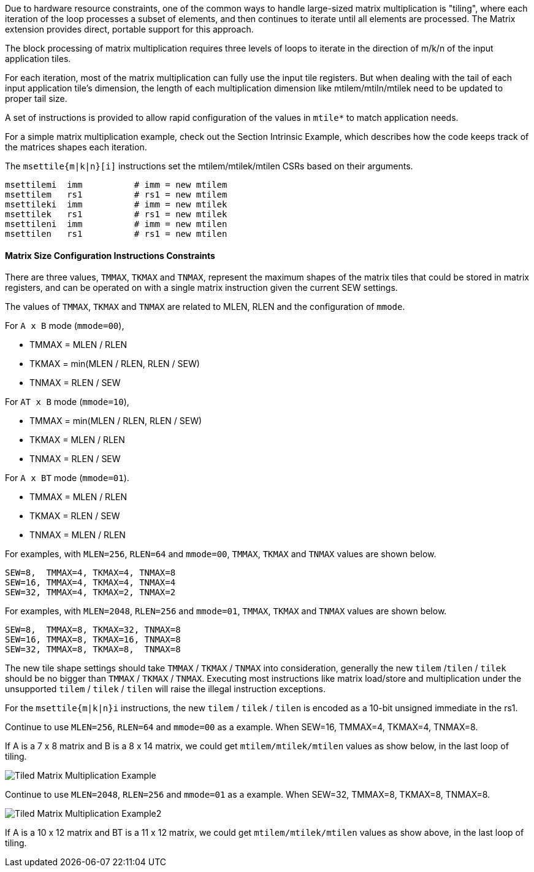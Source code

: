 Due to hardware resource constraints, one of the common ways to handle large-sized matrix multiplication is "tiling", where each iteration of the loop processes a subset of elements, and then continues to iterate until all elements are processed. The Matrix extension provides direct, portable support for this approach.

The block processing of matrix multiplication requires three levels of loops to iterate in the direction of m/k/n of the input application tiles.

For each iteration, most of the matrix multiplication can fully use the input tile registers. But when dealing with the tail of each input application tile's dimension, the length of each multiplication dimension like mtilem/mtiln/mtilek need to be updated to proper tail size.  

//A set of instructions is provided to allow rapid configuration of the values in `mtile*` and `mtype` to match application needs. 

A set of instructions is provided to allow rapid configuration of the values in `mtile*` to match application needs. 

For a simple matrix multiplication example, check out the Section Intrinsic Example, which describes how the code keeps track of the matrices shapes each iteration.

//The `msettype[i]` instructions set the `mtype` CSR based on their arguments, and write the new value of mtype into rd.

//```
//msettypei  rd, imm      # rd = new mtype, imm = new mtype[31:0] setting.
//msettype   rd, rs1      # rd = new mtype, rs1 = new mtype value.
//```

//The `mset*` instructions set the specified field of `mtype` without affecting other fields.
//```
//# Set integer type fields.
//msetint rd, int4     # rd = new mtype, set mint4 = 1 to enable INT4 type.
//msetint rd, int8     # rd = new mtype, set mint8 = 1 to enable INT8 type.
//msetint rd, int16    # rd = new mtype, set mint16 = 1 to enable INT16 type.
//msetint rd, int32    # rd = new mtype, set mint32 = 1 to enable INT32 type.
//msetint rd, int64    # rd = new mtype, set mint64 = 1 to enable INT64 type.

//# Set float point type fields.
//msetfp  rd, fp8    # rd = new mtype, set mfp8 = 1 to enable 3 8-bit float types.
//msetfp  rd, fp16   # rd = new mtype, set mfp16 = 1 to enable 2 16-bit float types.
//msetfp  rd, fp32   # rd = new mtype, set mfp32 = 1 to enable 2 32-bit float types.
//msetfp  rd, fp64   # rd = new mtype, set mfp64 = 1 to enable FP64 type.
//```

//The `munset*` instructions unset the specified field of `mtype` without affecting other fields.
//```
//munsetint rd, int4      # rd = new mtype, set mint4 = 0 to disable INT4 type.
//munsetint rd, int8      # rd = new mtype, set mint8 = 0 to disable INT8 type.
//munsetint rd, int16     # rd = new mtype, set mint16 = 0 to disable INT16 type.
//munsetint rd, int32     # rd = new mtype, set mint32 = 0 to disable INT32 type.
//munsetint rd, int64     # rd = new mtype, set mint64 = 0 to disable INT64 type.
//
//munsetfp rd, fp8   # rd = new mtype, set mfp8 = 0 to disable 3 8-bit float types.
//munsetfp rd, fp16  # rd = new mtype, set mfp16 = 0 to disable 2 16-bit float types.
//munsetfp rd, fp32  # rd = new mtype, set mfp32 = 0 to disable 2 32-bit float types.
//munsetfp rd, fp64  # rd = new mtype, set mfp64 = 0 to disable FP64 type.
//```

//The field to be set or unset is specified by `mtf` (inst[42:39]) and the value is specified by imm[10:0] (inst[25:15]).
//
//.Field to be set or unset
//[cols="^2,^2"]
//|===
//|       *mtf*   | *field*
//|        0000   | mint4
//|        0001   | mint8
//|        0010   | mint16
//|        0011   | mint32
//|        0100   | mint64
//|        0101   | mfp8
//|        0110   | mfp16
//|        0111   | mfp32
//|        1000   | mfp64
//|===


The `msettile{m|k|n}[i]` instructions set the mtilem/mtilek/mtilen CSRs based on their arguments.

```
msettilemi  imm          # imm = new mtilem
msettilem   rs1          # rs1 = new mtilem
msettileki  imm          # imm = new mtilek
msettilek   rs1          # rs1 = new mtilek
msettileni  imm          # imm = new mtilen
msettilen   rs1          # rs1 = new mtilen
```

//==== mtype Encoding
//
//include::mtype.adoc[]
//
//The new `mtype` value is encoded in the immediate fields of `msettypei`, and in the `rs1` register for `msettype`. Each field can be set or unset with `msetfp`, `msetint`, `munsetfp` and `munsetint` instructions independently.
//
//The fields encoded by instruction directly have higher priority than the same fileds in `mtype` CSR.

==== Matrix Size Configuration Instructions Constraints

There are three values, `TMMAX`, `TKMAX` and `TNMAX`, represent the maximum shapes of the matrix tiles that could be stored in matrix registers, and can be operated on with a single matrix instruction given the current SEW settings.

The values of `TMMAX`, `TKMAX` and `TNMAX` are related to MLEN, RLEN and the configuration of `mmode`. 

For `A x B` mode (`mmode=00`),

* TMMAX = MLEN / RLEN
* TKMAX = min(MLEN / RLEN, RLEN / SEW)
* TNMAX = RLEN / SEW

For `AT x B` mode (`mmode=10`),

* TMMAX = min(MLEN / RLEN, RLEN / SEW)
* TKMAX = MLEN / RLEN
* TNMAX = RLEN / SEW

For `A x BT` mode (`mmode=01`).

* TMMAX = MLEN / RLEN
* TKMAX = RLEN / SEW
* TNMAX = MLEN / RLEN 

For examples, with `MLEN=256`, `RLEN=64` and `mmode=00`, `TMMAX`, `TKMAX` and `TNMAX` values are shown below.

```
SEW=8,  TMMAX=4, TKMAX=4, TNMAX=8       
SEW=16, TMMAX=4, TKMAX=4, TNMAX=4       
SEW=32, TMMAX=4, TKMAX=2, TNMAX=2       
```

For examples, with `MLEN=2048`, `RLEN=256` and `mmode=01`, `TMMAX`, `TKMAX` and `TNMAX` values are shown below.

```
SEW=8,  TMMAX=8, TKMAX=32, TNMAX=8
SEW=16, TMMAX=8, TKMAX=16, TNMAX=8
SEW=32, TMMAX=8, TKMAX=8,  TNMAX=8
```

The new tile shape settings should take `TMMAX` / `TKMAX` / `TNMAX` into consideration, generally the new `tilem` /`tilen` / `tilek` should be no bigger than `TMMAX` / `TKMAX` / `TNMAX`. Executing most instructions like matrix load/store and multiplication under the unsupported `tilem` / `tilek` / `tilen` will raise the illegal instruction exceptions.

For the `msettile{m|k|n}i` instructions, the new `tilem` / `tilek` / `tilen` is encoded as a 10-bit unsigned immediate in the rs1.

Continue to use `MLEN=256`, `RLEN=64` and `mmode=00` as a example. When SEW=16, TMMAX=4, TKMAX=4, TNMAX=8.

If A is a 7 x 8 matrix and B is a 8 x 14 matrix, we could get `mtilem/mtilek/mtilen` values as show below, in the last loop of tiling.

image::tiled-matmul-example.svg[Tiled Matrix Multiplication Example]

Continue to use `MLEN=2048`, `RLEN=256` and `mmode=01` as a example. When SEW=32, TMMAX=8, TKMAX=8, TNMAX=8.

image::tiled-matmul-example2.svg[Tiled Matrix Multiplication Example2]

If A is a 10 x 12 matrix and BT is a 11 x 12 matrix, we could get `mtilem/mtilek/mtilen` values as show above, in the last loop of tiling.
